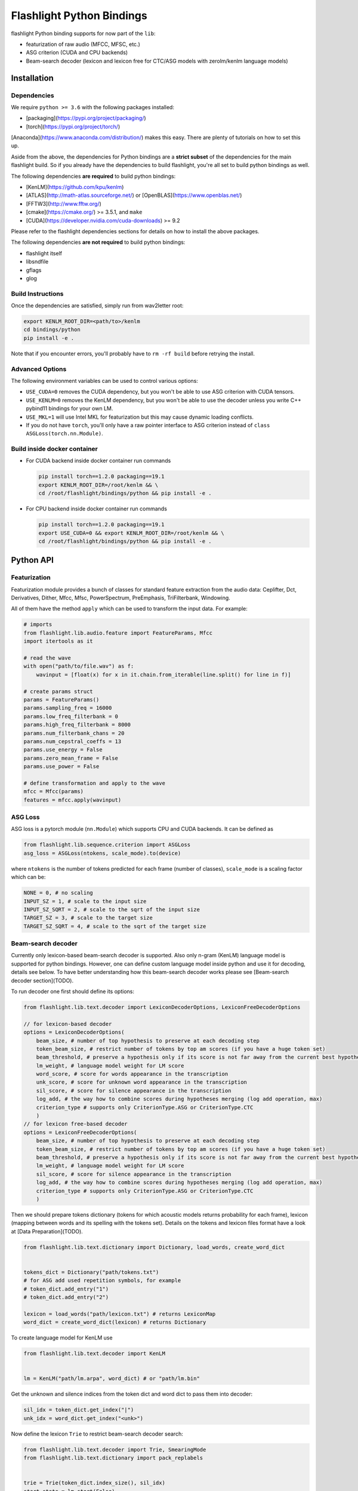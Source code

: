 Flashlight Python Bindings
==========================

flashlight Python binding supports for now part of the ``lib``:

- featurization of raw audio (MFCC, MFSC, etc.)
- ASG criterion (CUDA and CPU backends)
- Beam-search decoder (lexicon and lexicon free for CTC/ASG models with zerolm/kenlm language models)

Installation
************

Dependencies
############

We require ``python >= 3.6`` with the following packages installed:

- [packaging](https://pypi.org/project/packaging/)
- [torch](https://pypi.org/project/torch/)

[Anaconda](https://www.anaconda.com/distribution/) makes this easy. There are plenty of tutorials on how to set this up.

Aside from the above, the dependencies for Python bindings are a **strict subset** of the dependencies for the main flashlight build.
So if you already have the dependencies to build flashlight, you're all set to build python bindings as well.

The following dependencies **are required** to build python bindings:

- [KenLM](https://github.com/kpu/kenlm)
- [ATLAS](http://math-atlas.sourceforge.net/) or [OpenBLAS](https://www.openblas.net/)
- [FFTW3](http://www.fftw.org/)
- [cmake](https://cmake.org/) >= 3.5.1, and ``make``
- [CUDA](https://developer.nvidia.com/cuda-downloads) >= 9.2

Please refer to the flashlight dependencies sections for details on how to install the above packages.

The following dependencies **are not required** to build python bindings:

- flashlight itself
- libsndfile
- gflags
- glog

Build Instructions
##################

Once the dependencies are satisfied, simply run from wav2letter root:

.. code-block:: shell

    export KENLM_ROOT_DIR=<path/to>/kenlm
    cd bindings/python
    pip install -e .

Note that if you encounter errors, you'll probably have to ``rm -rf build`` before retrying the install.

Advanced Options
################

The following environment variables can be used to control various options:

- ``USE_CUDA=0`` removes the CUDA dependency, but you won't be able to use ASG criterion with CUDA tensors.
- ``USE_KENLM=0`` removes the KenLM dependency, but you won't be able to use the decoder unless you write C++ pybind11 bindings for your own LM.
- ``USE_MKL=1`` will use Intel MKL for featurization but this may cause dynamic loading conflicts.
- If you do not have ``torch``, you'll only have a raw pointer interface to ASG criterion instead of ``class ASGLoss(torch.nn.Module)``.

Build inside docker container
#############################

- For CUDA backend inside docker container run commands

  .. code-block:: shell

    pip install torch==1.2.0 packaging==19.1
    export KENLM_ROOT_DIR=/root/kenlm && \
    cd /root/flashlight/bindings/python && pip install -e .


- For CPU backend inside docker container run commands

  .. code-block:: shell

    pip install torch==1.2.0 packaging==19.1
    export USE_CUDA=0 && export KENLM_ROOT_DIR=/root/kenlm && \
    cd /root/flashlight/bindings/python && pip install -e .

Python API
************

Featurization
#############

Featurization module provides a bunch of classes for standard feature extraction from the audio data:
Ceplifter, Dct, Derivatives, Dither, Mfcc, Mfsc, PowerSpectrum, PreEmphasis, TriFilterbank, Windowing.

All of them have the method ``apply`` which can be used to transform the input data. For example:

.. code-block:: python

  # imports
  from flashlight.lib.audio.feature import FeatureParams, Mfcc
  import itertools as it

  # read the wave
  with open("path/to/file.wav") as f:
      wavinput = [float(x) for x in it.chain.from_iterable(line.split() for line in f)]

  # create params struct
  params = FeatureParams()
  params.sampling_freq = 16000
  params.low_freq_filterbank = 0
  params.high_freq_filterbank = 8000
  params.num_filterbank_chans = 20
  params.num_cepstral_coeffs = 13
  params.use_energy = False
  params.zero_mean_frame = False
  params.use_power = False

  # define transformation and apply to the wave
  mfcc = Mfcc(params)
  features = mfcc.apply(wavinput)


ASG Loss
########

ASG loss is a pytorch module (``nn.Module``) which supports CPU and CUDA backends.
It can be defined as

.. code-block:: python

    from flashlight.lib.sequence.criterion import ASGLoss
    asg_loss = ASGLoss(ntokens, scale_mode).to(device)


where ``ntokens`` is the number of tokens predicted for each frame (number of classes), ``scale_mode`` is a scaling factor which can be:

.. code-block:: python

    NONE = 0, # no scaling
    INPUT_SZ = 1, # scale to the input size
    INPUT_SZ_SQRT = 2, # scale to the sqrt of the input size
    TARGET_SZ = 3, # scale to the target size
    TARGET_SZ_SQRT = 4, # scale to the sqrt of the target size


Beam-search decoder
###################
Currently only lexicon-based beam-search decoder is supported. Also only n-gram (KenLM) language model is supported for python bindings.
However, one can define custom language model inside python and use it for decoding, details see below.
To have better understanding how this beam-search decoder works please see [Beam-search decoder section](TODO).

To run decoder one first should define its options:

.. code-block:: python

    from flashlight.lib.text.decoder import LexiconDecoderOptions, LexiconFreeDecoderOptions

    // for lexicon-based decoder
    options = LexiconDecoderOptions(
        beam_size, # number of top hypothesis to preserve at each decoding step
        token_beam_size, # restrict number of tokens by top am scores (if you have a huge token set)
        beam_threshold, # preserve a hypothesis only if its score is not far away from the current best hypothesis score
        lm_weight, # language model weight for LM score
        word_score, # score for words appearance in the transcription
        unk_score, # score for unknown word appearance in the transcription
        sil_score, # score for silence appearance in the transcription
        log_add, # the way how to combine scores during hypotheses merging (log add operation, max)
        criterion_type # supports only CriterionType.ASG or CriterionType.CTC
        )
    // for lexicon free-based decoder
    options = LexiconFreeDecoderOptions(
        beam_size, # number of top hypothesis to preserve at each decoding step
        token_beam_size, # restrict number of tokens by top am scores (if you have a huge token set)
        beam_threshold, # preserve a hypothesis only if its score is not far away from the current best hypothesis score
        lm_weight, # language model weight for LM score
        sil_score, # score for silence appearance in the transcription
        log_add, # the way how to combine scores during hypotheses merging (log add operation, max)
        criterion_type # supports only CriterionType.ASG or CriterionType.CTC
        )


Then we should prepare tokens dictionary (tokens for which acoustic models
returns probability for each frame), lexicon (mapping between words and its spelling with the tokens set).
Details on the tokens and lexicon files format have a look at
[Data Preparation](TODO).

.. code-block:: python

    from flashlight.lib.text.dictionary import Dictionary, load_words, create_word_dict


    tokens_dict = Dictionary("path/tokens.txt")
    # for ASG add used repetition symbols, for example
    # token_dict.add_entry("1")
    # token_dict.add_entry("2")

    lexicon = load_words("path/lexicon.txt") # returns LexiconMap
    word_dict = create_word_dict(lexicon) # returns Dictionary


To create language model for KenLM use

.. code-block:: python

    from flashlight.lib.text.decoder import KenLM


    lm = KenLM("path/lm.arpa", word_dict) # or "path/lm.bin"

Get the unknown and silence indices from the token dict and word dict to pass them into decoder:

.. code-block:: python

    sil_idx = token_dict.get_index("|")
    unk_idx = word_dict.get_index("<unk>")

Now define the lexicon ``Trie`` to restrict beam-search decoder search:

.. code-block:: python

    from flashlight.lib.text.decoder import Trie, SmearingMode
    from flashlight.lib.text.dictionary import pack_replabels


    trie = Trie(token_dict.index_size(), sil_idx)
    start_state = lm.start(False)

    def tkn_to_idx(spelling: list, token_dict : Dictionary, maxReps : int = 0):
        result = []
        for token in spelling:
            result.append(token_dict.get_index(token))
        return pack_replabels(result, token_dict, maxReps)


    for word, spellings in lexicon.items():
        usr_idx = word_dict.get_index(word)
        _, score = lm.score(start_state, usr_idx)
        for spelling in spellings:
            # convert spelling string into vector of indices
            spelling_idxs = tkn_to_idx(spelling, token_dict, 1)
            trie.insert(spelling_idxs, usr_idx, score)

        trie.smear(SmearingMode.MAX) # propagate word score to each spelling node to have some lm proxy score in each node.


Now we can run lexicon-based decoder:

.. code-block:: python

    import numpy
    from flashlight.lib.text.decoder import LexiconDecoder


    blank_idx = token_dict.get_index("#") # for CTC
    transitions = numpy.zeros((token_dict.index_size(), token_dict.index_size()) # for ASG fill up with correct values
    is_token_lm = False # we use word-level LM
    decoder = LexiconDecoder(options, trie, lm, sil_idx, blank_idx, unk_idx, transitions, is_token_lm)
    # emissions is numpy.array of acoustic model predictions with shape [T, N], where T is time, N is number of tokens
    results = decoder.decode(emissions.ctypes.data, T, N)
    # results[i].tokens contains tokens sequence (with length T)
    # results[i].score contains score of the hypothesis
    # results is sorted array with the best hypothesis stored with index=0.


Define your own language model for beam-search decoding
#######################################################

One can define custom language model in python and use it for beam-search decoding.

To deal with language model state we use the base class ``LMState`` and one can define additional
info corresponding to each state via creating ``dict(LMState, info)`` inside language model class:

.. code-block:: python

    import numpy
    from flashlight.lib.text.decoder import LM


    class MyPyLM(LM):
        mapping_states = dict() # store simple additional int for each state

        def __init__(self):
            LM.__init__(self)

        def start(self, start_with_nothing):
            state = LMState()
            self.mapping_states[state] = 0
            return state

        def score(self, state : LMState, token_index : int):
            """
            Evaluate language model based on the current lm state and new word
            Parameters:
            -----------
            state: current lm state
            token_index: index of the word
                        (can be lexicon index then you should store inside LM the
                        mapping between indices of lexicon and lm, or lm index of a word)

            Returns:
            --------
            (LMState, float): pair of (new state, score for the current word)
            """
            outstate = state.child(token_index)
            if outstate not in self.mapping_states:
                self.mapping_states[outstate] = self.mapping_states[state] + 1
            return (outstate, -numpy.random.random())

        def finish(self, state: LMState):
            """
            Evaluate eos for language model based on the current lm state

            Returns:
            --------
            (LMState, float): pair of (new state, score for the current word)
            """
            outstate = state.child(-1)
            if outstate not in self.mapping_states:
                self.mapping_states[outstate] = self.mapping_states[state] + 1
            return (outstate, -1)

LMState is a C++ base class for language model state. Its method ``compare`` (compare one state with another) is used inside the beam-search decoder.
It also has method ``LMState child(int index)`` returning a state which we obtained by following token with this index from current state.
Thus all states are organized as a trie.
We use ``child`` method in python to create this trie in a correct way (will be used inside decoder to compare states)
and then we can store additional info about state inside ``mapping_states``.

This language model can be used as (also printing the state and its additional stored info inside ``lm.mapping_states``):

.. code-block:: python

    custom_lm = MyLM()

    state = custom_lm.start(True)
    print(state, custom_lm.mapping_states[state])

    for i in range(5):
        state, score = custom_lm.score(state, i)
        print(state, custom_lm.mapping_states[state], score)

    state, score = custom_lm.finish(state)
    print(state, custom_lm.mapping_states[state], score)

and for decoder:

.. code-block:: python

    decoder = LexiconDecoder(options, trie, custom_lm, sil_idx, blank_inx, unk_idx, transitions, False)


Examples
********

After flashlight python package is installed, please, have a look at the examples how to use classes and methods of flashlight from python.

- ASG criterion

  .. code-block:: shell

    # with cpu backend
    python example/criterion_example.py --cpu
    # with gpu backend
    python example/criterion_example.py


- lexicon beam-search decoder with KenLM word-level language model

  .. code-block:: shell

    python example/decoder_example.py ../../flashlight/app/asr/test/decoder/data

- audio featurization

  .. code-block:: shell

    python example/feature_example.py ../../flashlight/lib/test/audio/feature/data
